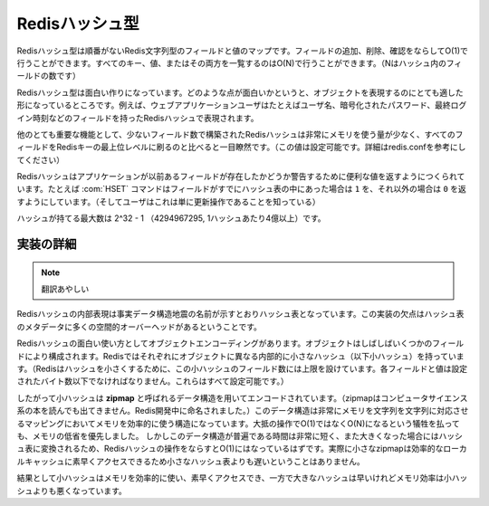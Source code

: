 .. -*- coding: utf-8 -*-;

.. Redis Hash Type

===================
 Redisハッシュ型
===================

.. Redis Hashes are unordered maps of Redis Strings between fields and values. It is possible to add, remove, test for existence of fields in O(1) amortized time. It is also possible to enumerate all the keys, values, or both, in O(N) (where N is the number of fields inside the hash).

Redisハッシュ型は順番がないRedis文字列型のフィールドと値のマップです。フィールドの追加、削除、確認をならしてO(1)で行うことができます。すべてのキー、値、またはその両方を一覧するのはO(N)で行うことができます。（Nはハッシュ内のフィールドの数です）

.. Redis Hashes are interesting because they are very well suited to represent objects. For instance web applications users can be represented by a Redis Hash containing fields such username, encrpypted_password, lastlogin, and so forth.

Redisハッシュ型は面白い作りになっています。どのような点が面白いかというと、オブジェクトを表現するのにとても適した形になっているところです。例えば、ウェブアプリケーションユーザはたとえばユーザ名、暗号化されたパスワード、最終ログイン時刻などのフィールドを持ったRedisハッシュで表現されます。

.. Another very important property of Redis Hashes is that they use very little memory for hashes composed of a small number of fields (configurable, check redis.conf for details), compared to storing every field as a top level Redis key. This is obtained using a different specialized representation for small hashes. See the implementation details paragraph below for more information.

他のとても重要な機能として、少ないフィールド数で構築されたRedisハッシュは非常にメモリを使う量が少なく、すべてのフィールドをRedisキーの最上位レベルに刷るのと比べると一目瞭然です。（この値は設定可能です。詳細はredis.confを参考にしてください）

.. Commands operating on hashes try to make a good use of the return value in order to signal the application about previous existence of fields. For instance the HSET command will return 1 if the field set was not already present in the hash, otherwise will return 0 (and the user knows this was just an update operation).

Redisハッシュはアプリケーションが以前あるフィールドが存在したかどうか警告するために便利な値を返すようにつくられています。たとえば :com:`HSET` コマンドはフィールドがすでにハッシュ表の中にあった場合は ``1`` を、それ以外の場合は ``0`` を返すようにしています。（そしてユーザはこれは単に更新操作であることを知っている）

.. The max number of fields in a set is 2^32-1 (4294967295, more than 4 billion of members per hash).

ハッシュが持てる最大数は 2^32 - 1 （4294967295, 1ハッシュあたり4億以上）です。

.. Implementation details

実装の詳細
==========

.. The obvious internal representation of hashes is indeed an hash table, as the name of the data structure itself suggests. Still the drawback of this representation is that there is a lot of space overhead for hash table metadata.

.. note:: 翻訳あやしい

Redisハッシュの内部表現は事実データ構造地震の名前が示すとおりハッシュ表となっています。この実装の欠点はハッシュ表のメタデータに多くの空間的オーバーヘッドがあるということです。

.. Because one of the most interesting uses of Hashes is object encoding, and objects are often composed of a few fields each, Redis uses a different internal representation for small hashes (for Redis to consider a hash small, this must be composed a limited number of fields, and each field and value can't exceed a given number of bytes. All this is user-configurable).

Redisハッシュの面白い使い方としてオブジェクトエンコーディングがあります。オブジェクトはしばしばいくつかのフィールドにより構成されます。Redisではそれぞれにオブジェクトに異なる内部的に小さなハッシュ（以下小ハッシュ）を持っています。（Redisはハッシュを小さくするために、この小ハッシュのフィールド数には上限を設けています。各フィールドと値は設定されたバイト数以下でなければなりません。これらはすべて設定可能です。）

.. Small hashes are thus encoded using a data structure called zipmap (is not something you can find in a CS book, the name is a Redis invention), that is a very memory efficient data structure to represent string to string maps, at the cost of being O(N) instead of O(1) for most operations. Since the constant times of this data structure are very small, and the zipmaps are converted into real hash tables once they are big enough, the amortized time of Redis hashes is still O(1), and in the practice small zipmaps are not slower than small hash tables because they are designed for good cache locality and fast access.

したがって小ハッシュは **zipmap** と呼ばれるデータ構造を用いてエンコードされています。（zipmapはコンピュータサイエンス系の本を読んでも出てきません。Redis開発中に命名されました。）このデータ構造は非常にメモリを文字列を文字列に対応させるマッピングにおいてメモリを効率的に使う構造になっています。大抵の操作でO(1)ではなくO(N)になるという犠牲を払っても、メモリの低省を優先しました。
しかしこのデータ構造が普遍である時間は非常に短く、また大きくなった場合にはハッシュ表に変換されるため、Redisハッシュの操作をならすとO(1)にはなっているはずです。実際に小さなzipmapは効率的なローカルキャッシュに素早くアクセスできるため小さなハッシュ表よりも遅いということはありません。

.. The result is that small hashes are both memory efficient and fast, while bigger hashes are fast but not as memory efficient than small hashes.

結果として小ハッシュはメモリを効率的に使い、素早くアクセスでき、一方で大きなハッシュは早いけれどメモリ効率は小ハッシュよりも悪くなっています。
